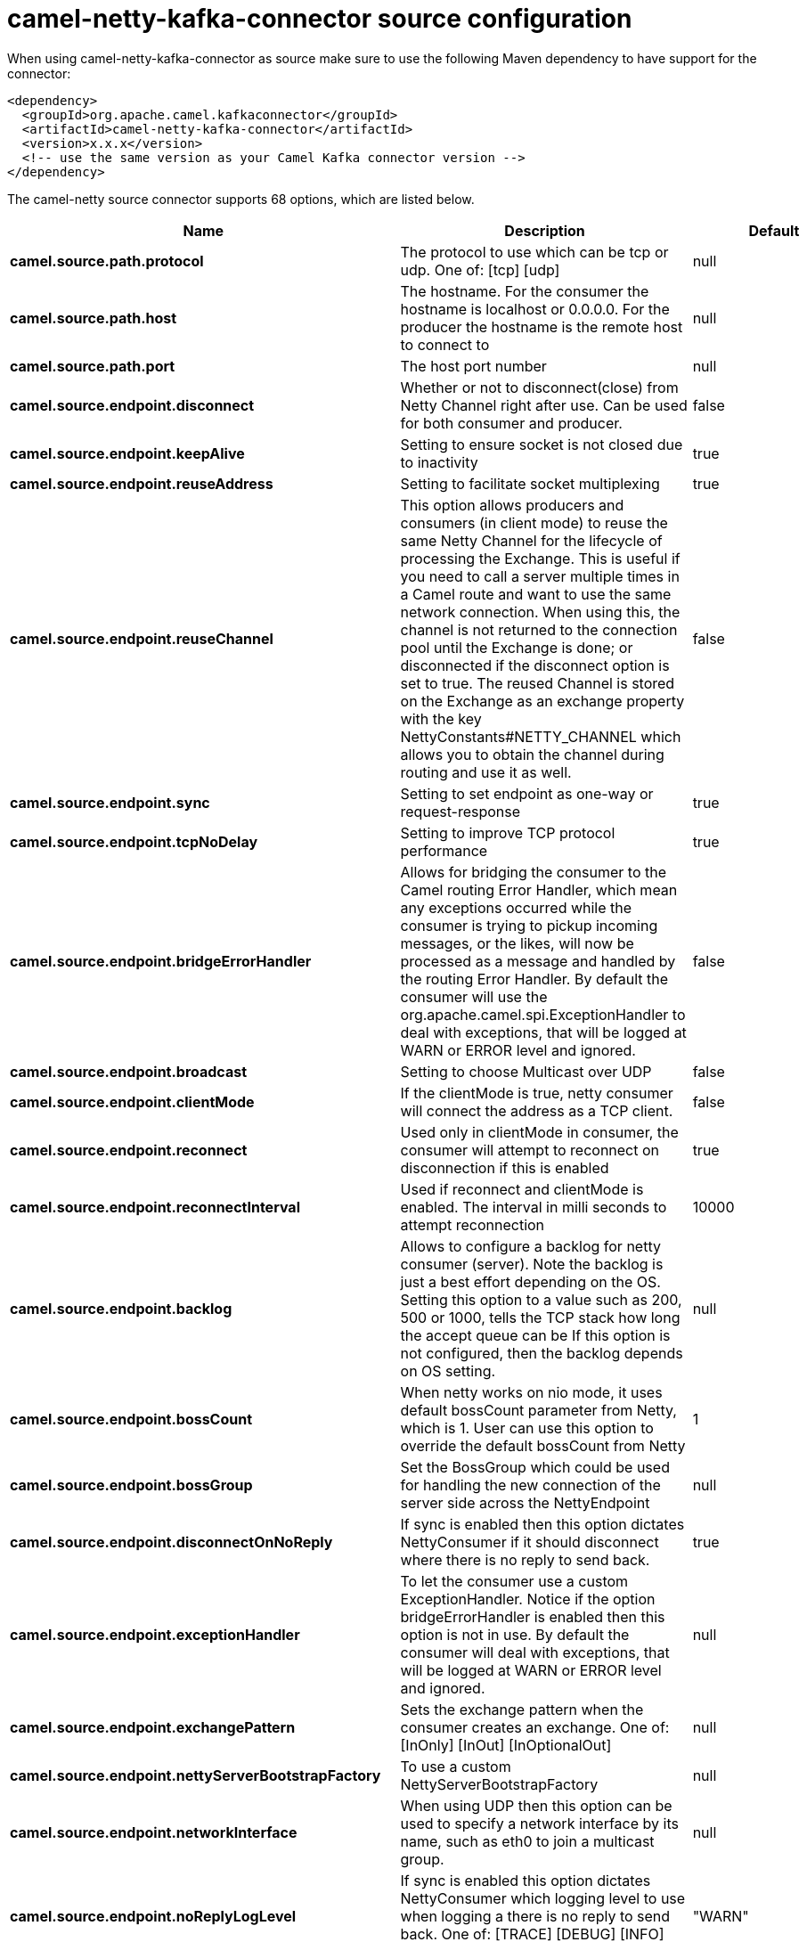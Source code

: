 // kafka-connector options: START
[[camel-netty-kafka-connector-source]]
= camel-netty-kafka-connector source configuration

When using camel-netty-kafka-connector as source make sure to use the following Maven dependency to have support for the connector:

[source,xml]
----
<dependency>
  <groupId>org.apache.camel.kafkaconnector</groupId>
  <artifactId>camel-netty-kafka-connector</artifactId>
  <version>x.x.x</version>
  <!-- use the same version as your Camel Kafka connector version -->
</dependency>
----


The camel-netty source connector supports 68 options, which are listed below.



[width="100%",cols="2,5,^1,2",options="header"]
|===
| Name | Description | Default | Priority
| *camel.source.path.protocol* | The protocol to use which can be tcp or udp. One of: [tcp] [udp] | null | ConfigDef.Importance.HIGH
| *camel.source.path.host* | The hostname. For the consumer the hostname is localhost or 0.0.0.0. For the producer the hostname is the remote host to connect to | null | ConfigDef.Importance.HIGH
| *camel.source.path.port* | The host port number | null | ConfigDef.Importance.HIGH
| *camel.source.endpoint.disconnect* | Whether or not to disconnect(close) from Netty Channel right after use. Can be used for both consumer and producer. | false | ConfigDef.Importance.MEDIUM
| *camel.source.endpoint.keepAlive* | Setting to ensure socket is not closed due to inactivity | true | ConfigDef.Importance.MEDIUM
| *camel.source.endpoint.reuseAddress* | Setting to facilitate socket multiplexing | true | ConfigDef.Importance.MEDIUM
| *camel.source.endpoint.reuseChannel* | This option allows producers and consumers (in client mode) to reuse the same Netty Channel for the lifecycle of processing the Exchange. This is useful if you need to call a server multiple times in a Camel route and want to use the same network connection. When using this, the channel is not returned to the connection pool until the Exchange is done; or disconnected if the disconnect option is set to true. The reused Channel is stored on the Exchange as an exchange property with the key NettyConstants#NETTY_CHANNEL which allows you to obtain the channel during routing and use it as well. | false | ConfigDef.Importance.MEDIUM
| *camel.source.endpoint.sync* | Setting to set endpoint as one-way or request-response | true | ConfigDef.Importance.MEDIUM
| *camel.source.endpoint.tcpNoDelay* | Setting to improve TCP protocol performance | true | ConfigDef.Importance.MEDIUM
| *camel.source.endpoint.bridgeErrorHandler* | Allows for bridging the consumer to the Camel routing Error Handler, which mean any exceptions occurred while the consumer is trying to pickup incoming messages, or the likes, will now be processed as a message and handled by the routing Error Handler. By default the consumer will use the org.apache.camel.spi.ExceptionHandler to deal with exceptions, that will be logged at WARN or ERROR level and ignored. | false | ConfigDef.Importance.MEDIUM
| *camel.source.endpoint.broadcast* | Setting to choose Multicast over UDP | false | ConfigDef.Importance.MEDIUM
| *camel.source.endpoint.clientMode* | If the clientMode is true, netty consumer will connect the address as a TCP client. | false | ConfigDef.Importance.MEDIUM
| *camel.source.endpoint.reconnect* | Used only in clientMode in consumer, the consumer will attempt to reconnect on disconnection if this is enabled | true | ConfigDef.Importance.MEDIUM
| *camel.source.endpoint.reconnectInterval* | Used if reconnect and clientMode is enabled. The interval in milli seconds to attempt reconnection | 10000 | ConfigDef.Importance.MEDIUM
| *camel.source.endpoint.backlog* | Allows to configure a backlog for netty consumer (server). Note the backlog is just a best effort depending on the OS. Setting this option to a value such as 200, 500 or 1000, tells the TCP stack how long the accept queue can be If this option is not configured, then the backlog depends on OS setting. | null | ConfigDef.Importance.MEDIUM
| *camel.source.endpoint.bossCount* | When netty works on nio mode, it uses default bossCount parameter from Netty, which is 1. User can use this option to override the default bossCount from Netty | 1 | ConfigDef.Importance.MEDIUM
| *camel.source.endpoint.bossGroup* | Set the BossGroup which could be used for handling the new connection of the server side across the NettyEndpoint | null | ConfigDef.Importance.MEDIUM
| *camel.source.endpoint.disconnectOnNoReply* | If sync is enabled then this option dictates NettyConsumer if it should disconnect where there is no reply to send back. | true | ConfigDef.Importance.MEDIUM
| *camel.source.endpoint.exceptionHandler* | To let the consumer use a custom ExceptionHandler. Notice if the option bridgeErrorHandler is enabled then this option is not in use. By default the consumer will deal with exceptions, that will be logged at WARN or ERROR level and ignored. | null | ConfigDef.Importance.MEDIUM
| *camel.source.endpoint.exchangePattern* | Sets the exchange pattern when the consumer creates an exchange. One of: [InOnly] [InOut] [InOptionalOut] | null | ConfigDef.Importance.MEDIUM
| *camel.source.endpoint.nettyServerBootstrapFactory* | To use a custom NettyServerBootstrapFactory | null | ConfigDef.Importance.MEDIUM
| *camel.source.endpoint.networkInterface* | When using UDP then this option can be used to specify a network interface by its name, such as eth0 to join a multicast group. | null | ConfigDef.Importance.MEDIUM
| *camel.source.endpoint.noReplyLogLevel* | If sync is enabled this option dictates NettyConsumer which logging level to use when logging a there is no reply to send back. One of: [TRACE] [DEBUG] [INFO] [WARN] [ERROR] [OFF] | "WARN" | ConfigDef.Importance.MEDIUM
| *camel.source.endpoint.serverClosedChannelException CaughtLogLevel* | If the server (NettyConsumer) catches an java.nio.channels.ClosedChannelException then its logged using this logging level. This is used to avoid logging the closed channel exceptions, as clients can disconnect abruptly and then cause a flood of closed exceptions in the Netty server. One of: [TRACE] [DEBUG] [INFO] [WARN] [ERROR] [OFF] | "DEBUG" | ConfigDef.Importance.MEDIUM
| *camel.source.endpoint.serverExceptionCaughtLog Level* | If the server (NettyConsumer) catches an exception then its logged using this logging level. One of: [TRACE] [DEBUG] [INFO] [WARN] [ERROR] [OFF] | "WARN" | ConfigDef.Importance.MEDIUM
| *camel.source.endpoint.serverInitializerFactory* | To use a custom ServerInitializerFactory | null | ConfigDef.Importance.MEDIUM
| *camel.source.endpoint.usingExecutorService* | Whether to use ordered thread pool, to ensure events are processed orderly on the same channel. | true | ConfigDef.Importance.MEDIUM
| *camel.source.endpoint.allowSerializedHeaders* | Only used for TCP when transferExchange is true. When set to true, serializable objects in headers and properties will be added to the exchange. Otherwise Camel will exclude any non-serializable objects and log it at WARN level. | false | ConfigDef.Importance.MEDIUM
| *camel.source.endpoint.basicPropertyBinding* | Whether the endpoint should use basic property binding (Camel 2.x) or the newer property binding with additional capabilities | false | ConfigDef.Importance.MEDIUM
| *camel.source.endpoint.channelGroup* | To use a explicit ChannelGroup. | null | ConfigDef.Importance.MEDIUM
| *camel.source.endpoint.nativeTransport* | Whether to use native transport instead of NIO. Native transport takes advantage of the host operating system and is only supported on some platforms. You need to add the netty JAR for the host operating system you are using. See more details at: \http://netty.io/wiki/native-transports.html | false | ConfigDef.Importance.MEDIUM
| *camel.source.endpoint.options* | Allows to configure additional netty options using option. as prefix. For example option.child.keepAlive=false to set the netty option child.keepAlive=false. See the Netty documentation for possible options that can be used. | null | ConfigDef.Importance.MEDIUM
| *camel.source.endpoint.receiveBufferSize* | The TCP/UDP buffer sizes to be used during inbound communication. Size is bytes. | 65536 | ConfigDef.Importance.MEDIUM
| *camel.source.endpoint.receiveBufferSizePredictor* | Configures the buffer size predictor. See details at Jetty documentation and this mail thread. | null | ConfigDef.Importance.MEDIUM
| *camel.source.endpoint.sendBufferSize* | The TCP/UDP buffer sizes to be used during outbound communication. Size is bytes. | 65536 | ConfigDef.Importance.MEDIUM
| *camel.source.endpoint.synchronous* | Sets whether synchronous processing should be strictly used, or Camel is allowed to use asynchronous processing (if supported). | false | ConfigDef.Importance.MEDIUM
| *camel.source.endpoint.transferExchange* | Only used for TCP. You can transfer the exchange over the wire instead of just the body. The following fields are transferred: In body, Out body, fault body, In headers, Out headers, fault headers, exchange properties, exchange exception. This requires that the objects are serializable. Camel will exclude any non-serializable objects and log it at WARN level. | false | ConfigDef.Importance.MEDIUM
| *camel.source.endpoint.udpByteArrayCodec* | For UDP only. If enabled the using byte array codec instead of Java serialization protocol. | false | ConfigDef.Importance.MEDIUM
| *camel.source.endpoint.workerCount* | When netty works on nio mode, it uses default workerCount parameter from Netty (which is cpu_core_threads x 2). User can use this option to override the default workerCount from Netty. | null | ConfigDef.Importance.MEDIUM
| *camel.source.endpoint.workerGroup* | To use a explicit EventLoopGroup as the boss thread pool. For example to share a thread pool with multiple consumers or producers. By default each consumer or producer has their own worker pool with 2 x cpu count core threads. | null | ConfigDef.Importance.MEDIUM
| *camel.source.endpoint.allowDefaultCodec* | The netty component installs a default codec if both, encoder/decoder is null and textline is false. Setting allowDefaultCodec to false prevents the netty component from installing a default codec as the first element in the filter chain. | true | ConfigDef.Importance.MEDIUM
| *camel.source.endpoint.autoAppendDelimiter* | Whether or not to auto append missing end delimiter when sending using the textline codec. | true | ConfigDef.Importance.MEDIUM
| *camel.source.endpoint.decoderMaxLineLength* | The max line length to use for the textline codec. | 1024 | ConfigDef.Importance.MEDIUM
| *camel.source.endpoint.decoders* | A list of decoders to be used. You can use a String which have values separated by comma, and have the values be looked up in the Registry. Just remember to prefix the value with # so Camel knows it should lookup. | null | ConfigDef.Importance.MEDIUM
| *camel.source.endpoint.delimiter* | The delimiter to use for the textline codec. Possible values are LINE and NULL. One of: [LINE] [NULL] | "LINE" | ConfigDef.Importance.MEDIUM
| *camel.source.endpoint.encoders* | A list of encoders to be used. You can use a String which have values separated by comma, and have the values be looked up in the Registry. Just remember to prefix the value with # so Camel knows it should lookup. | null | ConfigDef.Importance.MEDIUM
| *camel.source.endpoint.encoding* | The encoding (a charset name) to use for the textline codec. If not provided, Camel will use the JVM default Charset. | null | ConfigDef.Importance.MEDIUM
| *camel.source.endpoint.textline* | Only used for TCP. If no codec is specified, you can use this flag to indicate a text line based codec; if not specified or the value is false, then Object Serialization is assumed over TCP - however only Strings are allowed to be serialized by default. | false | ConfigDef.Importance.MEDIUM
| *camel.source.endpoint.enabledProtocols* | Which protocols to enable when using SSL | "TLSv1,TLSv1.1,TLSv1.2" | ConfigDef.Importance.MEDIUM
| *camel.source.endpoint.keyStoreFile* | Client side certificate keystore to be used for encryption | null | ConfigDef.Importance.MEDIUM
| *camel.source.endpoint.keyStoreFormat* | Keystore format to be used for payload encryption. Defaults to JKS if not set | null | ConfigDef.Importance.MEDIUM
| *camel.source.endpoint.keyStoreResource* | Client side certificate keystore to be used for encryption. Is loaded by default from classpath, but you can prefix with classpath:, file:, or http: to load the resource from different systems. | null | ConfigDef.Importance.MEDIUM
| *camel.source.endpoint.needClientAuth* | Configures whether the server needs client authentication when using SSL. | false | ConfigDef.Importance.MEDIUM
| *camel.source.endpoint.passphrase* | Password setting to use in order to encrypt/decrypt payloads sent using SSH | null | ConfigDef.Importance.MEDIUM
| *camel.source.endpoint.securityProvider* | Security provider to be used for payload encryption. Defaults to SunX509 if not set. | null | ConfigDef.Importance.MEDIUM
| *camel.source.endpoint.ssl* | Setting to specify whether SSL encryption is applied to this endpoint | false | ConfigDef.Importance.MEDIUM
| *camel.source.endpoint.sslClientCertHeaders* | When enabled and in SSL mode, then the Netty consumer will enrich the Camel Message with headers having information about the client certificate such as subject name, issuer name, serial number, and the valid date range. | false | ConfigDef.Importance.MEDIUM
| *camel.source.endpoint.sslContextParameters* | To configure security using SSLContextParameters | null | ConfigDef.Importance.MEDIUM
| *camel.source.endpoint.sslHandler* | Reference to a class that could be used to return an SSL Handler | null | ConfigDef.Importance.MEDIUM
| *camel.source.endpoint.trustStoreFile* | Server side certificate keystore to be used for encryption | null | ConfigDef.Importance.MEDIUM
| *camel.source.endpoint.trustStoreResource* | Server side certificate keystore to be used for encryption. Is loaded by default from classpath, but you can prefix with classpath:, file:, or http: to load the resource from different systems. | null | ConfigDef.Importance.MEDIUM
| *camel.component.netty.bridgeErrorHandler* | Allows for bridging the consumer to the Camel routing Error Handler, which mean any exceptions occurred while the consumer is trying to pickup incoming messages, or the likes, will now be processed as a message and handled by the routing Error Handler. By default the consumer will use the org.apache.camel.spi.ExceptionHandler to deal with exceptions, that will be logged at WARN or ERROR level and ignored. | false | ConfigDef.Importance.MEDIUM
| *camel.component.netty.executorService* | To use the given EventExecutorGroup. | null | ConfigDef.Importance.MEDIUM
| *camel.component.netty.maximumPoolSize* | Sets a maximum thread pool size for the netty consumer ordered thread pool. The default size is 2 x cpu_core plus 1. Setting this value to eg 10 will then use 10 threads unless 2 x cpu_core plus 1 is a higher value, which then will override and be used. For example if there are 8 cores, then the consumer thread pool will be 17. This thread pool is used to route messages received from Netty by Camel. We use a separate thread pool to ensure ordering of messages and also in case some messages will block, then nettys worker threads (event loop) wont be affected. | null | ConfigDef.Importance.MEDIUM
| *camel.component.netty.basicPropertyBinding* | Whether the component should use basic property binding (Camel 2.x) or the newer property binding with additional capabilities | false | ConfigDef.Importance.MEDIUM
| *camel.component.netty.configuration* | To use the NettyConfiguration as configuration when creating endpoints. | null | ConfigDef.Importance.MEDIUM
| *camel.component.netty.sslContextParameters* | To configure security using SSLContextParameters | null | ConfigDef.Importance.MEDIUM
| *camel.component.netty.useGlobalSslContext Parameters* | Enable usage of global SSL context parameters. | false | ConfigDef.Importance.MEDIUM
|===
// kafka-connector options: END
